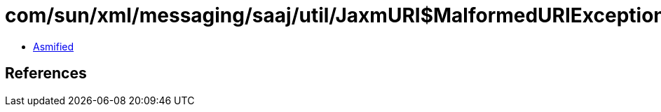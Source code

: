 = com/sun/xml/messaging/saaj/util/JaxmURI$MalformedURIException.class

 - link:JaxmURI$MalformedURIException-asmified.java[Asmified]

== References

